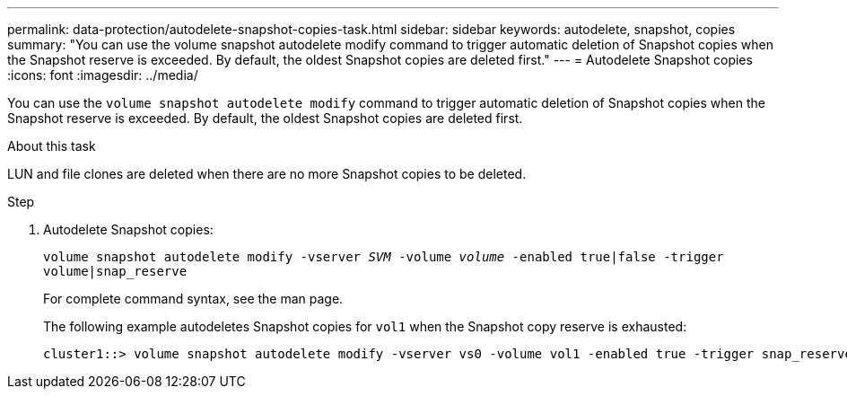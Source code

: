---
permalink: data-protection/autodelete-snapshot-copies-task.html
sidebar: sidebar
keywords: autodelete, snapshot, copies
summary: "You can use the volume snapshot autodelete modify command to trigger automatic deletion of Snapshot copies when the Snapshot reserve is exceeded. By default, the oldest Snapshot copies are deleted first."
---
= Autodelete Snapshot copies
:icons: font
:imagesdir: ../media/

[.lead]
You can use the `volume snapshot autodelete modify` command to trigger automatic deletion of Snapshot copies when the Snapshot reserve is exceeded. By default, the oldest Snapshot copies are deleted first.

.About this task

LUN and file clones are deleted when there are no more Snapshot copies to be deleted.

.Step

. Autodelete Snapshot copies:
+
`volume snapshot autodelete modify -vserver _SVM_ -volume _volume_ -enabled true|false -trigger volume|snap_reserve`
+
For complete command syntax, see the man page.
+
The following example autodeletes Snapshot copies for `vol1` when the Snapshot copy reserve is exhausted:
+
----
cluster1::> volume snapshot autodelete modify -vserver vs0 -volume vol1 -enabled true -trigger snap_reserve
----

// BURT 1417788, 2021-11-15
